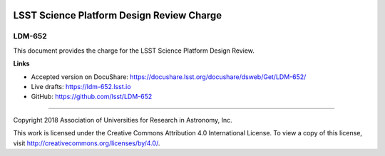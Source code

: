 .. image:: https://img.shields.io/badge/ldm--652-lsst.io-brightgreen.svg
   :target: https://ldm-652.lsst.io
.. image:: https://travis-ci.org/lsst/ldm-652.svg
   :target: https://travis-ci.org/lsst/ldm-652

##########################################
LSST Science Platform Design Review Charge
##########################################

LDM-652
-------

This document provides the charge for the LSST Science Platform Design Review.

**Links**

- Accepted version on DocuShare: https://docushare.lsst.org/docushare/dsweb/Get/LDM-652/
- Live drafts: https://ldm-652.lsst.io
- GitHub: https://github.com/lsst/LDM-652

****

Copyright 2018 Association of Universities for Research in Astronomy, Inc.

This work is licensed under the Creative Commons Attribution 4.0 International License. To view a copy of this license, visit http://creativecommons.org/licenses/by/4.0/.
